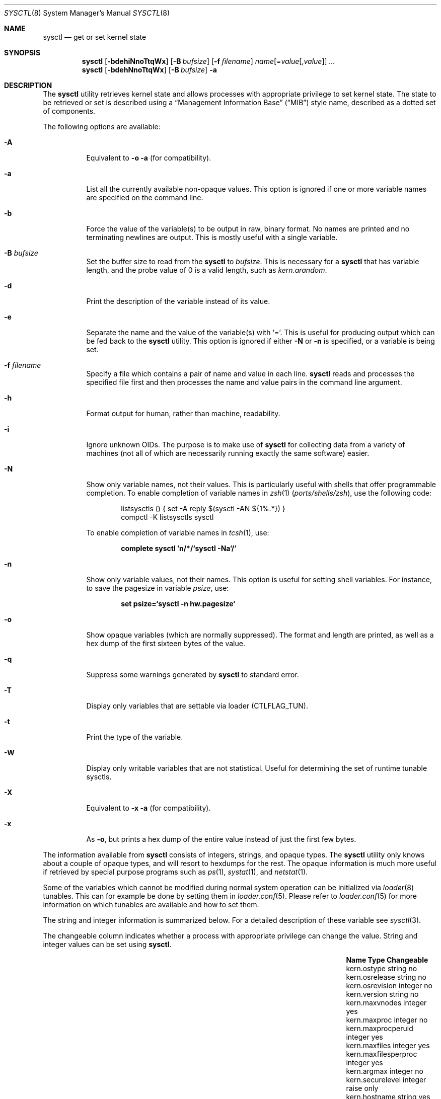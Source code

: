 .\" Copyright (c) 1993
.\"	The Regents of the University of California.  All rights reserved.
.\"
.\" Redistribution and use in source and binary forms, with or without
.\" modification, are permitted provided that the following conditions
.\" are met:
.\" 1. Redistributions of source code must retain the above copyright
.\"    notice, this list of conditions and the following disclaimer.
.\" 2. Redistributions in binary form must reproduce the above copyright
.\"    notice, this list of conditions and the following disclaimer in the
.\"    documentation and/or other materials provided with the distribution.
.\" 3. Neither the name of the University nor the names of its contributors
.\"    may be used to endorse or promote products derived from this software
.\"    without specific prior written permission.
.\"
.\" THIS SOFTWARE IS PROVIDED BY THE REGENTS AND CONTRIBUTORS ``AS IS'' AND
.\" ANY EXPRESS OR IMPLIED WARRANTIES, INCLUDING, BUT NOT LIMITED TO, THE
.\" IMPLIED WARRANTIES OF MERCHANTABILITY AND FITNESS FOR A PARTICULAR PURPOSE
.\" ARE DISCLAIMED.  IN NO EVENT SHALL THE REGENTS OR CONTRIBUTORS BE LIABLE
.\" FOR ANY DIRECT, INDIRECT, INCIDENTAL, SPECIAL, EXEMPLARY, OR CONSEQUENTIAL
.\" DAMAGES (INCLUDING, BUT NOT LIMITED TO, PROCUREMENT OF SUBSTITUTE GOODS
.\" OR SERVICES; LOSS OF USE, DATA, OR PROFITS; OR BUSINESS INTERRUPTION)
.\" HOWEVER CAUSED AND ON ANY THEORY OF LIABILITY, WHETHER IN CONTRACT, STRICT
.\" LIABILITY, OR TORT (INCLUDING NEGLIGENCE OR OTHERWISE) ARISING IN ANY WAY
.\" OUT OF THE USE OF THIS SOFTWARE, EVEN IF ADVISED OF THE POSSIBILITY OF
.\" SUCH DAMAGE.
.\"
.\"	From: @(#)sysctl.8	8.1 (Berkeley) 6/6/93
.\" $FreeBSD$
.\"
.Dd February 8, 2019
.Dt SYSCTL 8
.Os
.Sh NAME
.Nm sysctl
.Nd get or set kernel state
.Sh SYNOPSIS
.Nm
.Op Fl bdehiNnoTtqWx
.Op Fl B Ar bufsize
.Op Fl f Ar filename
.Ar name Ns Op = Ns Ar value Ns Op , Ns Ar value
.Ar ...
.Nm
.Op Fl bdehNnoTtqWx
.Op Fl B Ar bufsize
.Fl a
.Sh DESCRIPTION
The
.Nm
utility retrieves kernel state and allows processes with appropriate
privilege to set kernel state.
The state to be retrieved or set is described using a
.Dq Management Information Base
.Pq Dq MIB
style name, described as a dotted set of
components.
.Pp
The following options are available:
.Bl -tag -width indent
.It Fl A
Equivalent to
.Fl o a
(for compatibility).
.It Fl a
List all the currently available non-opaque values.
This option is ignored if one or more variable names are specified on
the command line.
.It Fl b
Force the value of the variable(s) to be output in raw, binary format.
No names are printed and no terminating newlines are output.
This is mostly useful with a single variable.
.It Fl B Ar bufsize
Set the buffer size to read from the
.Nm
to
.Ar bufsize .
This is necessary for a
.Nm
that has variable length, and the probe value of 0 is a valid length, such as
.Va kern.arandom .
.It Fl d
Print the description of the variable instead of its value.
.It Fl e
Separate the name and the value of the variable(s) with
.Ql = .
This is useful for producing output which can be fed back to the
.Nm
utility.
This option is ignored if either
.Fl N
or
.Fl n
is specified, or a variable is being set.
.It Fl f Ar filename
Specify a file which contains a pair of name and value in each line.
.Nm
reads and processes the specified file first and then processes the name
and value pairs in the command line argument.
.It Fl h
Format output for human, rather than machine, readability.
.It Fl i
Ignore unknown OIDs.
The purpose is to make use of
.Nm
for collecting data from a variety of machines (not all of which
are necessarily running exactly the same software) easier.
.It Fl N
Show only variable names, not their values.
This is particularly useful with shells that offer programmable
completion.
To enable completion of variable names in
.Xr zsh 1 Pq Pa ports/shells/zsh ,
use the following code:
.Bd -literal -offset indent
listsysctls () { set -A reply $(sysctl -AN ${1%.*}) }
compctl -K listsysctls sysctl
.Ed
.Pp
To enable completion of variable names in
.Xr tcsh 1 ,
use:
.Pp
.Dl "complete sysctl 'n/*/`sysctl -Na`/'"
.It Fl n
Show only variable values, not their names.
This option is useful for setting shell variables.
For instance, to save the pagesize in variable
.Va psize ,
use:
.Pp
.Dl "set psize=`sysctl -n hw.pagesize`"
.It Fl o
Show opaque variables (which are normally suppressed).
The format and length are printed, as well as a hex dump of the first
sixteen bytes of the value.
.It Fl q
Suppress some warnings generated by
.Nm
to standard error.
.It Fl T
Display only variables that are settable via loader (CTLFLAG_TUN).
.It Fl t
Print the type of the variable.
.It Fl W
Display only writable variables that are not statistical.
Useful for determining the set of runtime tunable sysctls.
.It Fl X
Equivalent to
.Fl x a
(for compatibility).
.It Fl x
As
.Fl o ,
but prints a hex dump of the entire value instead of just the first
few bytes.
.El
.Pp
The information available from
.Nm
consists of integers, strings, and opaque types.
The
.Nm
utility
only knows about a couple of opaque types, and will resort to hexdumps
for the rest.
The opaque information is much more useful if retrieved by special
purpose programs such as
.Xr ps 1 ,
.Xr systat 1 ,
and
.Xr netstat 1 .
.Pp
Some of the variables which cannot be modified during normal system
operation can be initialized via
.Xr loader 8
tunables.
This can for example be done by setting them in
.Xr loader.conf 5 .
Please refer to
.Xr loader.conf 5
for more information on which tunables are available and how to set them.
.Pp
The string and integer information is summarized below.
For a detailed description of these variable see
.Xr sysctl 3 .
.Pp
The changeable column indicates whether a process with appropriate
privilege can change the value.
String and integer values can be set using
.Nm .
.Bl -column security.bsd.unprivileged_read_msgbuf integerxxx
.It Sy "Name	Type	Changeable"
.It "kern.ostype	string	no"
.It "kern.osrelease	string	no"
.It "kern.osrevision	integer	no"
.It "kern.version	string	no"
.It "kern.maxvnodes	integer	yes"
.It "kern.maxproc	integer	no"
.It "kern.maxprocperuid	integer	yes"
.It "kern.maxfiles	integer	yes"
.It "kern.maxfilesperproc	integer	yes"
.It "kern.argmax	integer	no"
.It "kern.securelevel	integer	raise only"
.It "kern.hostname	string	yes"
.It "kern.hostid	integer	yes"
.It "kern.clockrate	struct	no"
.It "kern.posix1version	integer	no"
.It "kern.ngroups	integer	no"
.It "kern.job_control	integer	no"
.It "kern.saved_ids	integer	no"
.It "kern.boottime	struct	no"
.It "kern.domainname	string	yes"
.It "kern.filedelay	integer	yes"
.It "kern.dirdelay	integer	yes"
.It "kern.metadelay	integer	yes"
.It "kern.osreldate	integer	no"
.It "kern.bootfile	string	yes"
.It "kern.corefile	string	yes"
.It "kern.logsigexit	integer	yes"
.It "security.bsd.suser_enabled	integer	yes"
.It "security.bsd.see_other_uids	integer	yes"
.It "security.bsd.unprivileged_proc_debug	integer	yes"
.It "security.bsd.unprivileged_read_msgbuf	integer	yes"
.It "vm.loadavg	struct	no"
.It "hw.machine	string	no"
.It "hw.model	string	no"
.It "hw.ncpu	integer	no"
.It "hw.byteorder	integer	no"
.It "hw.physmem	integer	no"
.It "hw.usermem	integer	no"
.It "hw.pagesize	integer	no"
.It "hw.floatingpoint	integer	no"
.It "hw.machine_arch	string	no"
.It "hw.realmem	integer	no"
.It "machdep.adjkerntz	integer	yes"
.It "machdep.disable_rtc_set	integer	yes"
.It "machdep.guessed_bootdev	string	no"
.It "user.cs_path	string	no"
.It "user.bc_base_max	integer	no"
.It "user.bc_dim_max	integer	no"
.It "user.bc_scale_max	integer	no"
.It "user.bc_string_max	integer	no"
.It "user.coll_weights_max	integer	no"
.It "user.expr_nest_max	integer	no"
.It "user.line_max	integer	no"
.It "user.re_dup_max	integer	no"
.It "user.posix2_version	integer	no"
.It "user.posix2_c_bind	integer	no"
.It "user.posix2_c_dev	integer	no"
.It "user.posix2_char_term	integer	no"
.It "user.posix2_fort_dev	integer	no"
.It "user.posix2_fort_run	integer	no"
.It "user.posix2_localedef	integer	no"
.It "user.posix2_sw_dev	integer	no"
.It "user.posix2_upe	integer	no"
.It "user.stream_max	integer	no"
.It "user.tzname_max	integer	no"
.El
.Sh FILES
.Bl -tag -width ".In netinet/icmp_var.h" -compact
.It In sys/sysctl.h
definitions for top level identifiers, second level kernel and hardware
identifiers, and user level identifiers
.It In sys/socket.h
definitions for second level network identifiers
.It In sys/gmon.h
definitions for third level profiling identifiers
.It In vm/vm_param.h
definitions for second level virtual memory identifiers
.It In netinet/in.h
definitions for third level Internet identifiers and
fourth level IP identifiers
.It In netinet/icmp_var.h
definitions for fourth level ICMP identifiers
.It In netinet/udp_var.h
definitions for fourth level UDP identifiers
.El
.Sh EXIT STATUS
.Ex -std
.Sh EXAMPLES
For example, to retrieve the maximum number of processes allowed
in the system, one would use the following request:
.Pp
.Dl "sysctl kern.maxproc"
.Pp
To set the maximum number of processes allowed
per uid to 1000, one would use the following request:
.Pp
.Dl "sysctl kern.maxprocperuid=1000"
.Pp
Information about the system clock rate may be obtained with:
.Pp
.Dl "sysctl kern.clockrate"
.Pp
Information about the load average history may be obtained with:
.Pp
.Dl "sysctl vm.loadavg"
.Pp
More variables than these exist, and the best and likely only place
to search for their deeper meaning is undoubtedly the source where
they are defined.
.Sh COMPATIBILITY
The
.Fl w
option has been deprecated and is silently ignored.
.Sh SEE ALSO
.Xr sysctl 3 ,
.Xr loader.conf 5 ,
.Xr sysctl.conf 5 ,
.Xr loader 8
.Sh HISTORY
A
.Nm
utility first appeared in
.Bx 4.4 .
.Pp
In
.Fx 2.2 ,
.Nm
was significantly remodeled.
.Sh BUGS
The
.Nm
utility presently exploits an undocumented interface to the kernel
sysctl facility to traverse the sysctl tree and to retrieve format
and name information.
This correct interface is being thought about for the time being.
